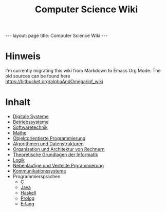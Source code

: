 #+TITLE: Computer Science Wiki
#+STARTUP: content
#+STARTUP: latexpreview
#+STARTUP: inlineimages
#+OPTIONS: toc:nil
#+BEGIN_HTML
---
layout: page
title: Computer Science Wiki
---
#+END_HTML

* Hinweis

I'm currently migrating this wiki from Markdown to Emacs Org Mode. The
old sources can be found here
[[https://bitbucket.org/alphaAndOmega/inf_wiki]]

* Inhalt

- [[./digisys/index.org][Digitale Systeme]]
- [[./os/index.org][Betriebssysteme]]
- [[./swt/index.org][Softwaretechnik]]
- [[./mathe/index.org][Mathe]]
- [[./oop/index.org][Objektorientierte Programmierung]]
- [[./ads/index.org][Algorithmen und Datenstrukturen]]
- [[./oar/index.org][Organisation und Architektur von Rechnern]]
- [[./tgi/index.org][Theoretische Grundlagen der Informatik]]
- [[./logik/index.org][Logik]]
- [[./nvp/index.org][Nebenläufige und Verteilte Prgrammierung]]
- [[./comsys/index.org][Kommunikationssysteme]]
- Programmiersprachen
  - [[./lang/c.org][C]]
  - [[./lang/java.org][Java]]
  - [[./lang/haskell.org][Haskell]]
  - [[./lang/prolog.org][Prolog]]
  - [[./lang/erlang.org][Erlang]]
